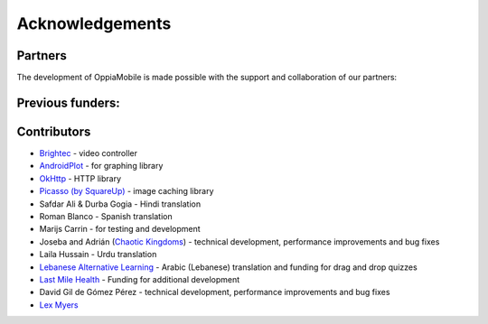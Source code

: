 Acknowledgements
================

Partners
-------------

The development of OppiaMobile is made possible with the support and 
collaboration of our partners:

.. image::  images/UAHlogo.jpg
   :alt: UAH logo
   :target: https://uah.es/
   :align: center

.. image::  images/LMH-logo.png
   :alt: Last Mile Health logo
   :target: https://lastmilehealth.org/
   :align: center   

.. image::  images/CHA-logo.png
   :alt: Community Health Academy logo
   :target: https://lastmilehealth.org/chacademy/
   :align: center   

Previous funders:
-------------------

.. image::  images/UK-AID-Standard-RGB.jpg
   :alt: UK AID logo
   :target: https://devtracker.dfid.gov.uk/
   :align: center
   
.. image::  images/mPoweringlogo.jpg
   :alt: mPowering logo
   :target: https://mpoweringhealth.org/
   :align: center

Contributors
-------------------

* `Brightec <http://www.brightec.co.uk/blog/custom-android-media-controller>`_ - video controller
* `AndroidPlot <http://androidplot.com/>`_ - for graphing library
* `OkHttp <http://square.github.io/okhttp/>`_ - HTTP library
* `Picasso (by SquareUp) <https://github.com/square/picasso>`_ - image caching library

* Safdar Ali & Durba Gogia - Hindi translation
* Roman Blanco - Spanish translation
* Marijs Carrin - for testing and development
* Joseba and Adrián (`Chaotic Kingdoms <http://www.chaotic-kingdoms.com>`_) - technical development, performance improvements and bug fixes
* Laila Hussain - Urdu translation
* `Lebanese Alternative Learning <http://lal.ngo>`_ - Arabic (Lebanese) translation and funding for drag and drop quizzes
* `Last Mile Health <http://lastmilehealth.org/>`_ - Funding for additional development
* David Gil de Gómez Pérez - technical development, performance improvements and bug fixes
* `Lex Myers <https://github.com/lexm/>`_
